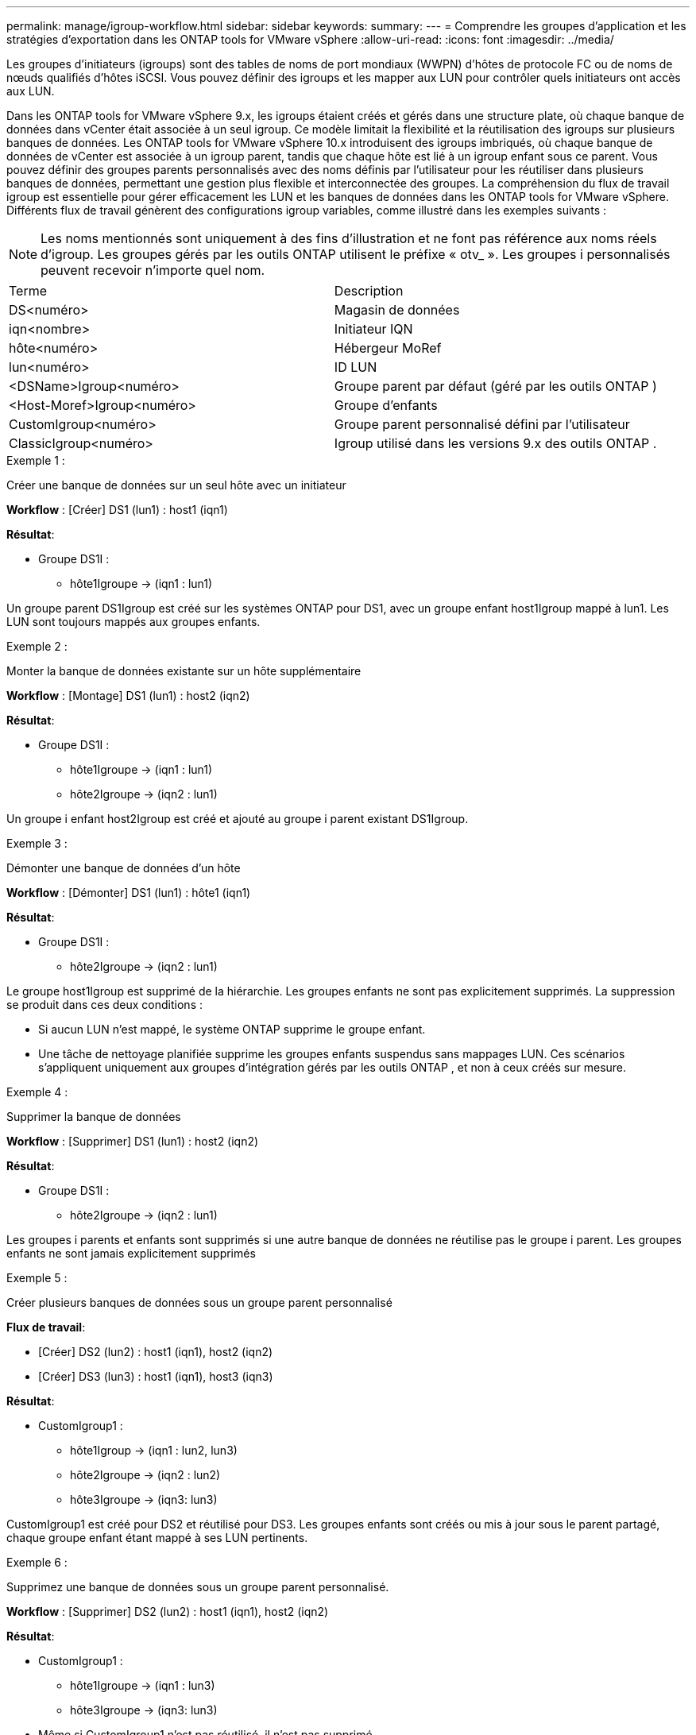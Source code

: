 ---
permalink: manage/igroup-workflow.html 
sidebar: sidebar 
keywords:  
summary:  
---
= Comprendre les groupes d'application et les stratégies d'exportation dans les ONTAP tools for VMware vSphere
:allow-uri-read: 
:icons: font
:imagesdir: ../media/


[role="lead"]
Les groupes d'initiateurs (igroups) sont des tables de noms de port mondiaux (WWPN) d'hôtes de protocole FC ou de noms de nœuds qualifiés d'hôtes iSCSI.  Vous pouvez définir des igroups et les mapper aux LUN pour contrôler quels initiateurs ont accès aux LUN.

Dans les ONTAP tools for VMware vSphere 9.x, les igroups étaient créés et gérés dans une structure plate, où chaque banque de données dans vCenter était associée à un seul igroup. Ce modèle limitait la flexibilité et la réutilisation des igroups sur plusieurs banques de données. Les ONTAP tools for VMware vSphere 10.x introduisent des igroups imbriqués, où chaque banque de données de vCenter est associée à un igroup parent, tandis que chaque hôte est lié à un igroup enfant sous ce parent. Vous pouvez définir des groupes parents personnalisés avec des noms définis par l'utilisateur pour les réutiliser dans plusieurs banques de données, permettant une gestion plus flexible et interconnectée des groupes. La compréhension du flux de travail igroup est essentielle pour gérer efficacement les LUN et les banques de données dans les ONTAP tools for VMware vSphere. Différents flux de travail génèrent des configurations igroup variables, comme illustré dans les exemples suivants :


NOTE: Les noms mentionnés sont uniquement à des fins d'illustration et ne font pas référence aux noms réels d'igroup. Les groupes gérés par les outils ONTAP utilisent le préfixe « otv_ ». Les groupes i personnalisés peuvent recevoir n'importe quel nom.

|===


| Terme | Description 


| DS<numéro> | Magasin de données 


| iqn<nombre> | Initiateur IQN 


| hôte<numéro> | Hébergeur MoRef 


| lun<numéro> | ID LUN 


| <DSName>Igroup<numéro> | Groupe parent par défaut (géré par les outils ONTAP ) 


| <Host-Moref>Igroup<numéro> | Groupe d'enfants 


| CustomIgroup<numéro> | Groupe parent personnalisé défini par l'utilisateur 


| ClassicIgroup<numéro> | Igroup utilisé dans les versions 9.x des outils ONTAP . 
|===
.Exemple 1 :
Créer une banque de données sur un seul hôte avec un initiateur

*Workflow* : [Créer] DS1 (lun1) : host1 (iqn1)

*Résultat*:

* Groupe DS1I :
+
** hôte1Igroupe → (iqn1 : lun1)




Un groupe parent DS1Igroup est créé sur les systèmes ONTAP pour DS1, avec un groupe enfant host1Igroup mappé à lun1.  Les LUN sont toujours mappés aux groupes enfants.

.Exemple 2 :
Monter la banque de données existante sur un hôte supplémentaire

*Workflow* : [Montage] DS1 (lun1) : host2 (iqn2)

*Résultat*:

* Groupe DS1I :
+
** hôte1Igroupe → (iqn1 : lun1)
** hôte2Igroupe → (iqn2 : lun1)




Un groupe i enfant host2Igroup est créé et ajouté au groupe i parent existant DS1Igroup.

.Exemple 3 :
Démonter une banque de données d'un hôte

*Workflow* : [Démonter] DS1 (lun1) : hôte1 (iqn1)

*Résultat*:

* Groupe DS1I :
+
** hôte2Igroupe → (iqn2 : lun1)




Le groupe host1Igroup est supprimé de la hiérarchie. Les groupes enfants ne sont pas explicitement supprimés. La suppression se produit dans ces deux conditions :

* Si aucun LUN n'est mappé, le système ONTAP supprime le groupe enfant.
* Une tâche de nettoyage planifiée supprime les groupes enfants suspendus sans mappages LUN.  Ces scénarios s'appliquent uniquement aux groupes d'intégration gérés par les outils ONTAP , et non à ceux créés sur mesure.


.Exemple 4 :
Supprimer la banque de données

*Workflow* : [Supprimer] DS1 (lun1) : host2 (iqn2)

*Résultat*:

* Groupe DS1I :
+
** hôte2Igroupe → (iqn2 : lun1)




Les groupes i parents et enfants sont supprimés si une autre banque de données ne réutilise pas le groupe i parent. Les groupes enfants ne sont jamais explicitement supprimés

.Exemple 5 :
Créer plusieurs banques de données sous un groupe parent personnalisé

*Flux de travail*:

* [Créer] DS2 (lun2) : host1 (iqn1), host2 (iqn2)
* [Créer] DS3 (lun3) : host1 (iqn1), host3 (iqn3)


*Résultat*:

* CustomIgroup1 :
+
** hôte1Igroup → (iqn1 : lun2, lun3)
** hôte2Igroupe → (iqn2 : lun2)
** hôte3Igroupe → (iqn3: lun3)




CustomIgroup1 est créé pour DS2 et réutilisé pour DS3.  Les groupes enfants sont créés ou mis à jour sous le parent partagé, chaque groupe enfant étant mappé à ses LUN pertinents.

.Exemple 6 :
Supprimez une banque de données sous un groupe parent personnalisé.

*Workflow* : [Supprimer] DS2 (lun2) : host1 (iqn1), host2 (iqn2)

*Résultat*:

* CustomIgroup1 :
+
** hôte1Igroupe → (iqn1 : lun3)
** hôte3Igroupe → (iqn3: lun3)


* Même si CustomIgroup1 n'est pas réutilisé, il n'est pas supprimé.
* Si aucun LUN n'est mappé, le système ONTAP supprime host2Igroup.
* Le groupe hôte1 n'est pas supprimé, car il est mappé sur lun3 de DS3. Les groupes personnalisés ne sont jamais supprimés, quel que soit leur statut de réutilisation.


.Exemple 7 :
Développer la banque de données vVols (ajouter un volume)

*Flux de travail*:

Avant l'extension :

[Développer] DS4 (lun4) : host4 (iqn4)

* DS4Igroup : host4Igroup → (iqn4 : lun4)


Après l'expansion :

[Développer] DS4 (lun4, lun5) : host4 (iqn4)

* DS4Igroup : host4Igroup → (iqn4 : lun4, lun5)


Un nouveau LUN est créé et mappé à l'hôte igroup enfant existant host4Igroup.

.Exemple 8 :
Réduire la banque de données vVols (Supprimer le volume)

*Flux de travail*:

Avant rétrécissement :

[Rétrécir] DS4 (lun4, lun5) : host4 (iqn4)

* DS4Igroup : host4Igroup → (iqn4 : lun4, lun5)


Après rétrécissement :

[Rétrécir] DS4 (lun4) : host4 (iqn4)

* DS4Igroup : host4Igroup → (iqn4 : lun4)


Le LUN spécifié (lun5) n'est pas mappé à partir du groupe i enfant.  Le groupe reste actif tant qu'il possède au moins un LUN mappé.

.Exemple 9 :
Migration des outils ONTAP 9 vers 10 (normalisation igroup)

*Flux de travail*

Les outils ONTAP pour les versions VMware vSPhere 9.x ne prennent pas en charge les igroups hiérarchiques. Lors de la migration vers les versions 10.3 ou supérieures, les igroups doivent être normalisés dans la structure hiérarchique.

Avant la migration :

[Migration] DS6 (lun6, lun7) : hôte6 (iqn6), hôte7 (iqn7) → ClassicIgroup1 (iqn6 et iqn7 : lun6, lun7)

La logique des outils ONTAP 9.x autorise plusieurs initiateurs par igroup sans imposer de mappage d'hôte un à un.

Après la migration :

[Migration] DS6 (lun6, lun7) : hôte6 (iqn6), hôte7 (iqn7) → ClassicIgroup1 : otv_ClassicIgroup1 (iqn6 et iqn7 : lun6, lun7)

Pendant la migration :

* Un nouveau groupe parent (ClassicIgroup1) est créé.
* Le groupe i d'origine est renommé avec le préfixe otv_ et devient un groupe i enfant.


Cela garantit le respect du modèle hiérarchique.

.Sujets connexes
https://docs.netapp.com/us-en/ontap/san-admin/igroups-concept.html["À propos des igroups"]



== Politiques d'exportation

Les politiques d’exportation contrôlent l’accès aux banques de données NFS dans les ONTAP tools for VMware vSphere.  Ils définissent quels clients peuvent accéder aux magasins de données et quelles autorisations ils ont.  Les politiques d’exportation sont créées et gérées dans les systèmes ONTAP et peuvent être associées aux banques de données NFS pour appliquer le contrôle d’accès.  Chaque politique d'exportation se compose de règles qui spécifient les clients (adresses IP ou sous-réseaux) autorisés à accéder et les autorisations accordées (lecture seule ou lecture-écriture).

Lorsque vous créez une banque de données NFS dans les ONTAP tools for VMware vSphere, vous pouvez sélectionner une stratégie d’exportation existante ou en créer une nouvelle.  La politique d’exportation est ensuite appliquée au magasin de données, garantissant que seuls les clients autorisés peuvent y accéder.

Lorsque vous montez une banque de données NFS sur un nouvel hôte ESXi, les ONTAP tools for VMware vSphere ajoutent l'adresse IP de l'hôte à la stratégie d'exportation existante associée à la banque de données.  Cela permet au nouvel hôte d’accéder au magasin de données sans créer une nouvelle politique d’exportation.

Lorsque vous supprimez ou démontez une banque de données NFS d'un hôte ESXi, les ONTAP tools for VMware vSphere suppriment l'adresse IP de l'hôte de la stratégie d'exportation.  Si aucun autre hôte n’utilise cette politique d’exportation, elle sera supprimée.  Lorsque vous supprimez une banque de données NFS, les ONTAP tools for VMware vSphere suppriment la stratégie d'exportation associée à cette banque de données si elle n'est pas réutilisée par d'autres banques de données.  Si la politique d’exportation est réutilisée, elle conserve l’adresse IP de l’hôte et reste inchangée.  Lorsque vous supprimez les banques de données, la politique d'exportation annule l'attribution de l'adresse IP de l'hôte et attribue une politique d'exportation par défaut, afin que les systèmes ONTAP puissent y accéder si nécessaire.

L'attribution de la stratégie d'exportation diffère selon la réutilisation entre différents magasins de données. Lorsque vous réutilisez la stratégie d'exportation, vous pouvez lui ajouter la nouvelle adresse IP de l'hôte. Lorsque vous supprimez ou démontez un magasin de données utilisant une stratégie d'exportation partagée, celle-ci n'est pas supprimée. Elle reste inchangée et l'adresse IP de l'hôte n'est pas supprimée, car elle est partagée avec les autres magasins de données. La réutilisation des stratégies d'exportation est déconseillée, car elle peut entraîner des problèmes d'accès et de latence.

.Sujets connexes
https://docs.netapp.com/us-en/ontap/nfs-config/create-export-policy-task.html["Créer une politique d'exportation"]
